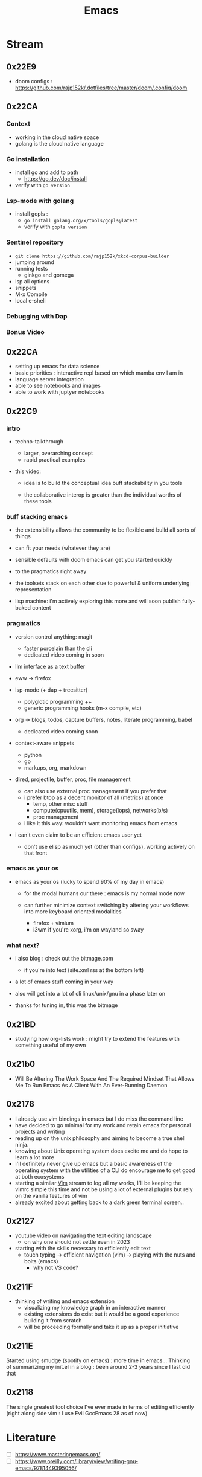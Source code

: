 :PROPERTIES:
:ID:       20230712T224009.631876
:END:
#+title: Emacs
#+filetags: :emacs:

* Stream
** 0x22E9
 - doom configs : https://github.com/rajp152k/.dotfiles/tree/master/doom/.config/doom
** 0x22CA
*** Context
 - working in the cloud native space
 - golang is the cloud native language
*** Go installation
 - install go and add to path
   - https://go.dev/doc/install
 - verify with =go version=
*** Lsp-mode with golang
- install gopls :
  - =go install golang.org/x/tools/gopls@latest=
  - verify with =gopls version=
*** Sentinel repository
 - =git clone https://github.com/rajp152k/xkcd-corpus-builder=
 - jumping around
 - running tests
   - ginkgo and gomega
 - lsp all options
 - snippets
 - M-x Compile
 - local e-shell
*** Debugging with Dap
*** Bonus Video
** 0x22CA
- setting up emacs for data science
- basic priorities : interactive repl based on which mamba env I am in
- language server integration
- able to see notebooks and images
- able to work with juptyer notebooks
** 0x22C9
*** intro

- techno-talkthrough
  - larger, overarching concept
  - rapid practical examples

- this video:

  - idea is to build the conceptual idea buff stackability in you tools

  - the collaborative interop is greater  than the individual worths of these tools

*** buff stacking emacs

   - the extensibility allows the community to be flexible and build all sorts of things

   - can fit your needs (whatever they are)

   - sensible defaults with doom emacs can get you started quickly

   - to the pragmatics right away

   - the toolsets stack on each other due to powerful & uniform underlying representation

   - lisp machine: i'm actively exploring this more and will soon publish fully-baked content

*** pragmatics

 - version control anything: magit
   - faster porcelain than the cli
   - dedicated video coming in soon

 - llm interface as a text buffer

 - eww -> firefox

 - lsp-mode (+ dap + treesitter)
   - polyglotic programming ++
   - generic programming hooks (m-x compile, etc)

 - org -> blogs, todos, capture buffers, notes, literate programming, babel
   - dedicated video coming soon

 - context-aware snippets
   - python
   - go
   - markups, org, markdown

 - dired, projectile, buffer, proc, file management
   - can also use external proc management if you prefer that
   - i prefer btop as a decent monitor of all (metrics) at once
     - temp, other misc stuff
     - compute(cpuutils, mem), storage(iops), networks(b/s)
     - proc management
   - i like it this way: wouldn't want monitoring emacs from emacs

 - i can't even claim to be an efficient emacs user yet
   - don't use elisp as much yet (other than configs), working actively on that front

*** emacs as your os

   - emacs as your os (lucky to spend 90% of my day in emacs)

     - for the modal humans our there : emacs is my normal mode now

     - can further minimize context switching by altering your workflows into more keyboard oriented modalities
       - firefox + vimium
       - i3wm if you're xorg, i'm on wayland so sway

*** what next?

 - i also blog : check out the bitmage.com
   - if you're into text (site.xml rss at the bottom left)

 - a lot of emacs stuff coming in your way

 - also will get into a lot of cli linux/unix/gnu in a phase later on

 - thanks for tuning in, this was the bitmage

** 0x21BD

 - studying how org-lists work : might try to extend the features with something useful of my own
** 0x21b0
 - Will Be Altering The Work Space And The Required Mindset That Allows Me To Run Emacs As A Client With An Ever-Running Daemon
** 0x2178
 - I already use vim bindings in emacs but I do miss the command line
 - have decided to go minimal for my work and retain emacs for personal projects and writing
 - reading up on the unix philosophy and aiming to become a true shell ninja.
 - knowing about Unix operating system does excite me and do hope to learn a lot more
 - I'll definitely never give up emacs but a basic awareness of the operating system with the utilities of a CLI do encourage me to get good at both ecosystems
 - starting a similar [[id:8bc9d1c6-da56-4db9-a904-8f052e6836cb][Vim]] stream to log all my works, I'll be keeping the vimrc simple this time and not be using a lot of external plugins but rely on the vanilla features of vim
 - already excited about getting back to a dark green terminal screen..
** 0x2127
 - youtube video on navigating the text editing landscape
   - on why one should not settle even in 2023
 - starting with the skills necessary to efficiently edit text
   - touch typing -> efficient navigation (vim) -> playing with the nuts and bolts (emacs)
     - why not VS code?
** 0x211F
 - thinking of writing and emacs extension
   - visualizing my knowledge graph in an interactive manner
   - existing extensions do exist but it would be a good experience building it from scratch
   - will be proceeding formally and take it up as a proper initiative
** 0x211E
Started using smudge (spotify on emacs) : more time in emacs...
Thinking of summarizing my init.el in a blog : been around 2-3 years since I last did that 
** 0x2118
The single greatest tool choice I've ever made in terms of editing efficiently (right along side vim : I use Evil GccEmacs 28 as of now)
* Literature
 - [ ] https://www.masteringemacs.org/
 - [ ] https://www.oreilly.com/library/view/writing-gnu-emacs/9781449395056/
* Refs
 - my [[id:20230809T095308.040286][init.el]]
* Utilities
** [[id:be1c795a-add6-4122-add5-ead5f45fbab2][Org-mode]]
** [[id:72e5e672-da30-4fda-9efb-6258a1712f8f][Tramp]]
